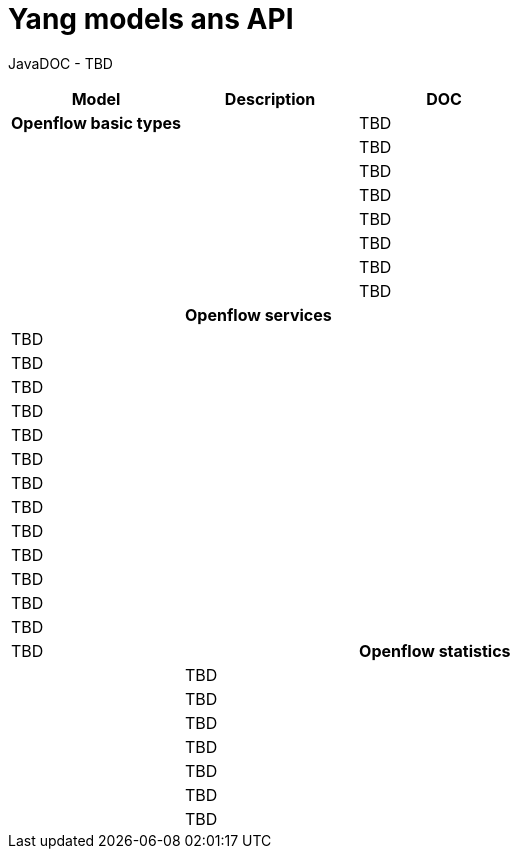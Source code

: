 [[yang-models-ans-api]]
= Yang models ans API

JavaDOC - TBD

[cols=",,",options="header",]
|=======================
|Model |Description |DOC
|*Openflow basic types*
a| |TBD a|
a| |TBD a|
a| |TBD a|
a| |TBD a|
a| |TBD a|
a| |TBD a|
a| |TBD a|
a| |TBD a|
|*Openflow services*
a| |TBD a|
a| |TBD a|
a| |TBD a|
a| |TBD a|
a| |TBD a|
a| |TBD a|
a| |TBD a|
a| |TBD a|
a| |TBD a|
a| |TBD a|
a| |TBD a|
a| |TBD a|
a| |TBD a|
a| |TBD a|
|*Openflow statistics*
a| |TBD a|
a| |TBD a|
a| |TBD a|
a| |TBD a|
a| |TBD a|
a| |TBD a|
a| |TBD a|
|=======================

